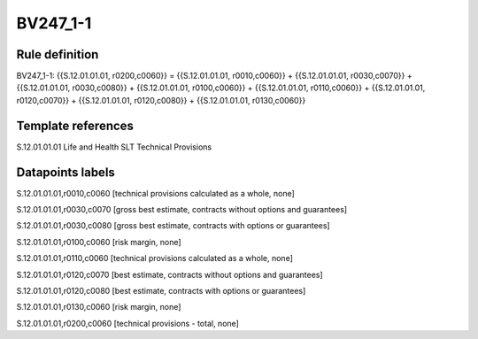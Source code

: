 =========
BV247_1-1
=========

Rule definition
---------------

BV247_1-1: {{S.12.01.01.01, r0200,c0060}} = {{S.12.01.01.01, r0010,c0060}} + {{S.12.01.01.01, r0030,c0070}} + {{S.12.01.01.01, r0030,c0080}} + {{S.12.01.01.01, r0100,c0060}} + {{S.12.01.01.01, r0110,c0060}} + {{S.12.01.01.01, r0120,c0070}} + {{S.12.01.01.01, r0120,c0080}} + {{S.12.01.01.01, r0130,c0060}}


Template references
-------------------

S.12.01.01.01 Life and Health SLT Technical Provisions


Datapoints labels
-----------------

S.12.01.01.01,r0010,c0060 [technical provisions calculated as a whole, none]

S.12.01.01.01,r0030,c0070 [gross best estimate, contracts without options and guarantees]

S.12.01.01.01,r0030,c0080 [gross best estimate, contracts with options or guarantees]

S.12.01.01.01,r0100,c0060 [risk margin, none]

S.12.01.01.01,r0110,c0060 [technical provisions calculated as a whole, none]

S.12.01.01.01,r0120,c0070 [best estimate, contracts without options and guarantees]

S.12.01.01.01,r0120,c0080 [best estimate, contracts with options or guarantees]

S.12.01.01.01,r0130,c0060 [risk margin, none]

S.12.01.01.01,r0200,c0060 [technical provisions - total, none]



